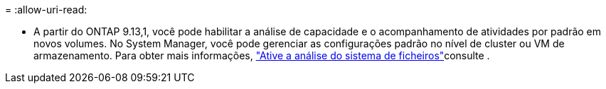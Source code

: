 = 
:allow-uri-read: 


* A partir do ONTAP 9.13,1, você pode habilitar a análise de capacidade e o acompanhamento de atividades por padrão em novos volumes. No System Manager, você pode gerenciar as configurações padrão no nível de cluster ou VM de armazenamento. Para obter mais informações, https://docs.netapp.com/us-en/ontap/task_nas_file_system_analytics_enable.html["Ative a análise do sistema de ficheiros"]consulte .

